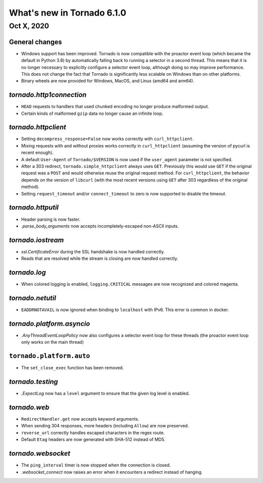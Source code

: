What's new in Tornado 6.1.0
===========================

Oct X, 2020
-----------

General changes
~~~~~~~~~~~~~~~

- Windows support has been improved. Tornado is now compatible with the proactor
  event loop (which became the default in Python 3.8) by automatically falling
  back to running a selector in a second thread. This means that it is no longer
  necessary to explicitly configure a selector event loop, although doing so may
  improve performance. This does not change the fact that Tornado is significantly
  less scalable on Windows than on other platforms. 
- Binary wheels are now provided for Windows, MacOS, and Linux (amd64 and arm64).

`tornado.http1connection`
~~~~~~~~~~~~~~~~~~~~~~~~~

- ``HEAD`` requests to handlers that used chunked encoding no longer produce malformed output. 
- Certain kinds of malformed ``gzip`` data no longer cause an infinite loop.

`tornado.httpclient`
~~~~~~~~~~~~~~~~~~~~

- Setting ``decompress_response=False`` now works correctly with
  ``curl_httpclient``. 
- Mixing requests with and without proxies works correctly in ``curl_httpclient``
  (assuming the version of pycurl is recent enough).
- A default ``User-Agent`` of ``Tornado/$VERSION`` is now used if the
  ``user_agent`` parameter is not specified. 
- After a 303 redirect, ``tornado.simple_httpclient`` always uses ``GET``.
  Previously this would use ``GET`` if the original request was a ``POST`` and
  would otherwise reuse the original request method. For ``curl_httpclient``, the
  behavior depends on the version of ``libcurl`` (with the most recent versions
  using ``GET`` after 303 regardless of the original method).
- Setting ``request_timeout`` and/or ``connect_timeout`` to zero is now supported
  to disable the timeout.

`tornado.httputil`
~~~~~~~~~~~~~~~~~~

- Header parsing is now faster.
- `.parse_body_arguments` now accepts incompletely-escaped non-ASCII inputs.

`tornado.iostream`
~~~~~~~~~~~~~~~~~~

- `ssl.CertificateError` during the SSL handshake is now handled correctly.
- Reads that are resolved while the stream is closing are now handled correctly.

`tornado.log`
~~~~~~~~~~~~~

- When colored logging is enabled, ``logging.CRITICAL`` messages are now
  recognized and colored magenta.

`tornado.netutil`
~~~~~~~~~~~~~~~~~

- ``EADDRNOTAVAIL`` is now ignored when binding to ``localhost`` with IPv6. This
  error is common in docker.

`tornado.platform.asyncio`
~~~~~~~~~~~~~~~~~~~~~~~~~~

- `.AnyThreadEventLoopPolicy` now also configures a selector event loop for
  these threads (the proactor event loop only works on the main thread)

``tornado.platform.auto``
~~~~~~~~~~~~~~~~~~~~~~~~~

- The ``set_close_exec`` function has been removed.

`tornado.testing`
~~~~~~~~~~~~~~~~~

- `.ExpectLog` now has a ``level`` argument to ensure that the given log level
  is enabled.

`tornado.web`
~~~~~~~~~~~~~

- ``RedirectHandler.get`` now accepts keyword arguments.
- When sending 304 responses, more headers (including ``Allow``) are now preserved.
- ``reverse_url`` correctly handles escaped characters in the regex route. 
- Default ``Etag`` headers are now generated with SHA-512 instead of MD5.

`tornado.websocket`
~~~~~~~~~~~~~~~~~~~

- The ``ping_interval`` timer is now stopped when the connection is closed.
- `.websocket_connect` now raises an error when it encounters a redirect instead of hanging.
